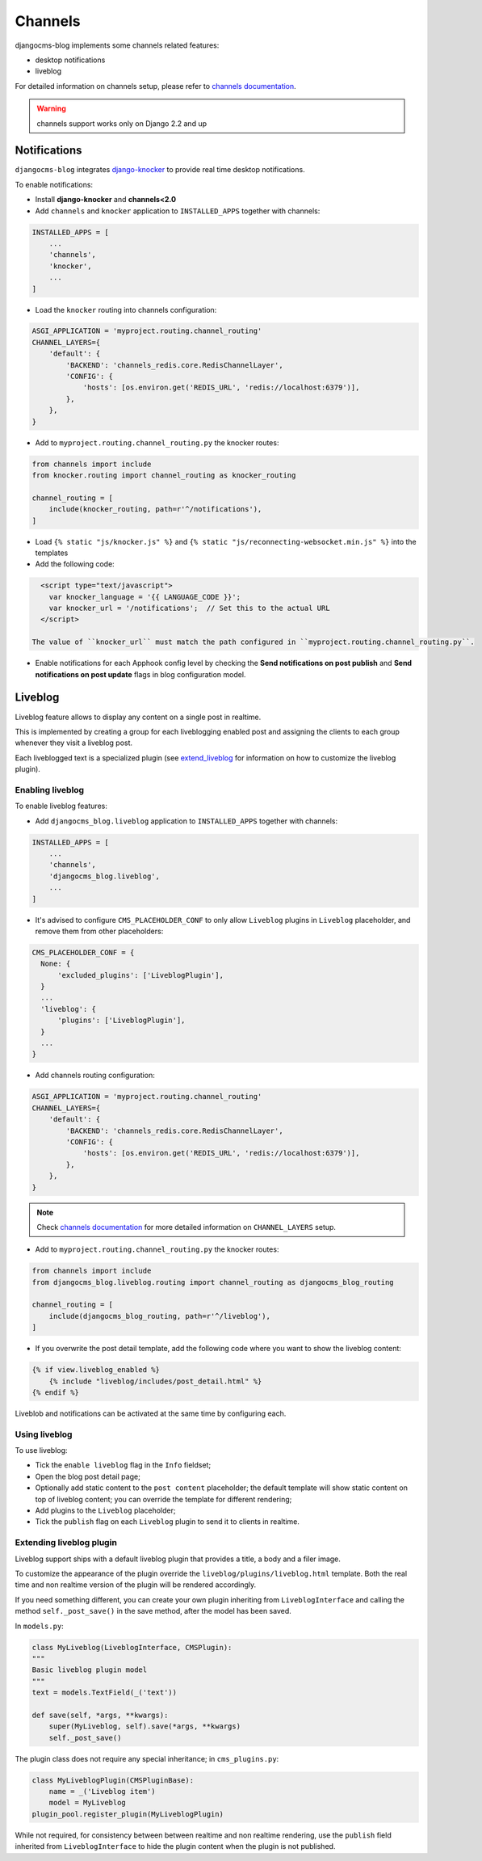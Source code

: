 .. _channels_features:

########
Channels
########

djangocms-blog implements some channels related features:

* desktop notifications
* liveblog

For detailed information on channels setup, please refer to `channels documentation`_.

.. warning:: channels support works only on Django 2.2 and up

.. _knocker:

*************
Notifications
*************

``djangocms-blog`` integrates `django-knocker`_ to provide real time desktop notifications.

To enable notifications:

* Install **django-knocker** and **channels<2.0**

* Add ``channels`` and ``knocker`` application to ``INSTALLED_APPS`` together with channels:

.. code-block:: python

      INSTALLED_APPS = [
          ...
          'channels',
          'knocker',
          ...
      ]

* Load the ``knocker`` routing into channels configuration:

.. code-block:: python

    ASGI_APPLICATION = 'myproject.routing.channel_routing'
    CHANNEL_LAYERS={
        'default': {
            'BACKEND': 'channels_redis.core.RedisChannelLayer',
            'CONFIG': {
                'hosts': [os.environ.get('REDIS_URL', 'redis://localhost:6379')],
            },
        },
    }

* Add to ``myproject.routing.channel_routing.py`` the knocker routes:

.. code-block:: python

    from channels import include
    from knocker.routing import channel_routing as knocker_routing

    channel_routing = [
        include(knocker_routing, path=r'^/notifications'),
    ]

* Load ``{% static "js/knocker.js" %}`` and ``{% static "js/reconnecting-websocket.min.js" %}`` into
  the templates

* Add the following code:

.. code-block:: html+django

    <script type="text/javascript">
      var knocker_language = '{{ LANGUAGE_CODE }}';
      var knocker_url = '/notifications';  // Set this to the actual URL
    </script>

  The value of ``knocker_url`` must match the path configured in ``myproject.routing.channel_routing.py``.

* Enable notifications for each Apphook config level by checking the
  **Send notifications on post publish** and **Send notifications on post update**
  flags in blog configuration model.


.. _liveblog:

********
Liveblog
********

Liveblog feature allows to display any content on a single post in realtime.

This is implemented by creating a group for each liveblogging enabled post and assigning
the clients to each group whenever they visit a liveblog post.

Each liveblogged text is a specialized plugin (see `extend_liveblog`_ for information on how to
customize the liveblog plugin).


Enabling liveblog
=================

To enable liveblog features:

* Add ``djangocms_blog.liveblog`` application to ``INSTALLED_APPS`` together with channels:

.. code-block:: python

      INSTALLED_APPS = [
          ...
          'channels',
          'djangocms_blog.liveblog',
          ...
      ]

* It's advised to configure ``CMS_PLACEHOLDER_CONF`` to only allow ``Liveblog`` plugins in
  ``Liveblog`` placeholder, and remove them from other placeholders:

.. code-block:: python

      CMS_PLACEHOLDER_CONF = {
        None: {
            'excluded_plugins': ['LiveblogPlugin'],
        }
        ...
        'liveblog': {
            'plugins': ['LiveblogPlugin'],
        }
        ...
      }

* Add channels routing configuration:

.. code-block:: python

    ASGI_APPLICATION = 'myproject.routing.channel_routing'
    CHANNEL_LAYERS={
        'default': {
            'BACKEND': 'channels_redis.core.RedisChannelLayer',
            'CONFIG': {
                'hosts': [os.environ.get('REDIS_URL', 'redis://localhost:6379')],
            },
        },
    }

.. note:: Check `channels documentation`_ for more detailed information on ``CHANNEL_LAYERS`` setup.

* Add to ``myproject.routing.channel_routing.py`` the knocker routes:

.. code-block:: python

      from channels import include
      from djangocms_blog.liveblog.routing import channel_routing as djangocms_blog_routing

      channel_routing = [
          include(djangocms_blog_routing, path=r'^/liveblog'),
      ]

* If you overwrite the post detail template, add the following code where you want to show
  the liveblog content:

.. code-block:: html+django

      {% if view.liveblog_enabled %}
          {% include "liveblog/includes/post_detail.html" %}
      {% endif %}

Liveblob and notifications can be activated at the same time by configuring each.


Using liveblog
==============

To use liveblog:

* Tick the ``enable liveblog`` flag in the ``Info`` fieldset;
* Open the blog post detail page;
* Optionally add static content to the ``post content`` placeholder; the default template will
  show static content on top of liveblog content; you can override the template for different
  rendering;
* Add plugins to the ``Liveblog`` placeholder;
* Tick the ``publish`` flag on each ``Liveblog`` plugin to send it to clients in realtime.


.. _extend_liveblog:

Extending liveblog plugin
=========================

Liveblog support ships with a default liveblog plugin that provides a title, a body and
a filer image.

To customize the appearance of the plugin override the ``liveblog/plugins/liveblog.html``
template. Both the real time and non realtime version of the plugin will be rendered accordingly.

If you need something different, you can create your own plugin
inheriting from ``LiveblogInterface`` and calling the method ``self._post_save()`` in the
save method, after the model has been saved.

In ``models.py``:

.. code-block:: python

    class MyLiveblog(LiveblogInterface, CMSPlugin):
    """
    Basic liveblog plugin model
    """
    text = models.TextField(_('text'))

    def save(self, *args, **kwargs):
        super(MyLiveblog, self).save(*args, **kwargs)
        self._post_save()


The plugin class does not require any special inheritance; in ``cms_plugins.py``:

.. code-block:: python

    class MyLiveblogPlugin(CMSPluginBase):
        name = _('Liveblog item')
        model = MyLiveblog
    plugin_pool.register_plugin(MyLiveblogPlugin)

While not required, for consistency between between realtime and non realtime rendering, use the
``publish`` field inherited from ``LiveblogInterface`` to hide the plugin content when the plugin
is not published.


.. _channels documentation: http://channels.readthedocs.io/en/latest/index.html
.. _django-knocker documentation: http://django-knocker.readthedocs.io/en/latest/index.html
.. _django-knocker: https://github.com/nephila/django-knocker
